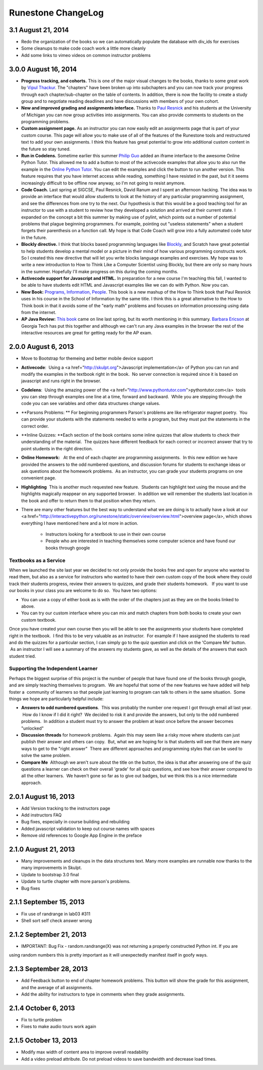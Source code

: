 Runestone ChangeLog
===================

3.1 August 21, 2014
------------------

* Redo the organization of the books so we can automatically populate the database with div_ids for exercises
* Some cleanups to make code coach work a little more cleanly
* Add some links to vimeo videos on common instructor problems

3.0.0 August 16, 2014
---------------------

* **Progress tracking, and cohorts.**  This is one of the major visual changes to the books, thanks to some great work by `Vipul Thackur <http://www.ivipul.com>`_.  The "chapters" have been broken up into subchapters and you can now track your progress through each chapter/sub-chapter on the table of contents.  In addition, there is now the facility to create a study group and to negotiate reading deadlines and have discussions with members of your own cohort.

* **New and improved grading and assignments interface.**  Thanks to `Paul Resnick <http://presnick.people.si.umich.edu/>`_ and his students at the University of Michigan you can now group activities into assignments.  You can also provide comments to students on the programming problems.

* **Custom assignment page.**  As an instructor you can now easily edit an assignments page that is part of your custom course.  This page will allow you to make use of all of the features of the Runestone tools and restructured text to add your own assignments.  I think this feature has great potential to grow into additional custom content in the future so stay tuned.

* **Run in Codelens.**  Sometime earlier this summer `Philip Guo <http://www.pgbovine.net/>`_ added an iframe interface to the awesome Online Python Tutor.  This allowed me to add a button to most of the activecode examples that allow you to also run the example in the `Online Python Tutor <http://pythontutor.com>`_.  You can edit the examples and click the button to run another version.  This feature requires that you have internet access while reading, something I have resisted in the past, but it it seems increasingly difficult to be offline now anyway, so I'm not going to resist anymore.

* **Code Coach.**   Last spring at SIGCSE, Paul Resnick, David Ranum and I spent an afternoon hacking.  The idea was to provide an interface that would allow students to look at the history of any particular programming assignment, and see the differences from one try to the next.  Our hypothesis is that this would be a good teaching tool for an instructor to use with a student to review how they developed a solution and arrived at their current state.  I expanded on the concept a bit this summer by making use of pylint, which points out a number of potential problems that plague beginning programmers.  For example, pointing out "useless statements" when a student forgets their parenthesis on a function call.  My hope is that Code Coach will grow into a fully automated code tutor in the future.

* **Blockly directive.**   I think that blocks based programming languages like `Blockly <https://blockly-demo.appspot.com/static/apps/index.html>`_, and Scratch have great potential to help students develop a mental model or a picture in their mind of how various programming constructs work. So I created this new directive that will let you write blocks language examples and exercises.  My hope was to write a new introduction to How to Think Like a Computer Scientist using Blockly, but there are only so many hours in the summer.  Hopefully I'll make progress on this during the coming months.

* **Activecode support for Javascript and HTML.**  In preparation for a new course I'm teaching this fall, I wanted to be able to have students edit HTML and Javascript examples like we can do with Python.  Now you can.

* **New Book:**  `Programs, Information, People <http://interactivepython.org/runestone/static/pip/index.html>`_.  This book is a new mashup of the How to Think book that Paul Resnick uses in his course in the School of Information by the same title.  I think this is a great alternative to the How to Think book in that it avoids some of the "early math" problems and focuses on information processing using data from the internet.

* **AP Java Review:**  `This book  <http://interactivepython.org/runestone/static/JavaReview/index.html>`_ came on line last spring, but its worth mentioning in this summary.  `Barbara Ericson <http://www.cc.gatech.edu/people/barbara-ericson>`_ at Georgia Tech has put this together and although we can't run any Java examples in the browser the rest of the interactive resources are great for getting ready for the AP exam.

2.0.0  August 6, 2013
---------------------

* Move to Bootstrap for themeing and better mobile device support
* **Activecode**:  Using a <a href="http://skulpt.org">Javascript implementation</a> of Python you can run and modify the examples in the textbook right in the book.  No server connection is required since it is based on javascript and runs right in the browser.
* **Codelens**:  Using the amazing power of the <a href="http://www.pythontutor.com">pythontutor.com</a>  tools you can step through examples one line at a time, forward and backward.  While you are stepping through the code you can see variables and other data structures change values.
* **Parsons Problems: ** For beginning programmers Parson's problems are like refrigerator magnet poetry.  You can provide your students with the statements needed to write a program, but they must put the statements in the correct order.
* **Inline Quizzes: **Each section of the book contains some inline quizzes that allow students to check their understanding of the material.  The quizzes have different feedback for each correct or incorrect answer that try to point students in the right direction. 
* **Online Homework:**   At the end of each chapter are programming assignments.  In this new edition we have provided the answers to the odd numbered questions, and discussion forums for students to exchange ideas or ask questions about the homework problems.  As an instructor, you can grade your students programs on one convenient page.
* **Highlighting**  This is another much requested new feature.  Students can highlight text using the mouse and the highlights magically reappear on any supported browser.  In addition we will remember the students last location in the book and offer to return them to that position when they return.
* There are many other features but the best way to understand what we are doing is to actually have a look at our <a href="http://interactivepython.org/runestone/static/overview/overview.html">overview page</a>, which shows everything I have mentioned here and a lot more in action.

	* Instructors looking for a textbook to use in their own course
	* People who are interested in teaching themselves some computer science and have found our books through google 

Textbooks as a Service
~~~~~~~~~~~~~~~~~~~~~~

When we launched the site last year we decided to not only provide the books free and open for anyone who wanted to read them, but also as a service for instructors who wanted to have their own custom copy of the book where they could track their students progress, review their answers to quizzes, and grade their students homework.   If you want to use our books in your class you are welcome to do so.  You have two options:

* You can use a copy of either book as is with the order of the chapters just as they are on the books linked to above.
* You can try our custom interface where you can mix and match chapters from both books to create your own custom textbook.

Once you have created your own course then you will be able to see the assignments your students have completed right in the textbook.  I find this to be very valuable as an instructor.  For example if I have assigned the students to read and do the quizzes for a particular section, I can simply go to the quiz question and click on the 'Compare Me' button.  As an instructor I will see a summary of the answers my students gave, as well as the details of the answers that each student tried.

Supporting the Independent Learner
~~~~~~~~~~~~~~~~~~~~~~~~~~~~~~~~~~

Perhaps the biggest surprise of this project is the number of people that have found one of the books through google, and are simply teaching themselves to program.  We are hopeful that some of the new features we have added will help foster a  community of learners so that people just learning to program can talk to others in the same situation.  Some things we hope are particularly helpful include:

* **Answers to odd numbered questions**.  This was probably the number one request I got through email all last year.  How do I know if I did it right?  We decided to risk it and provide the answers, but only to the odd numbered problems.  In addition a student must try to answer the problem at least once before the answer becomes "unlocked"
* **Discussion threads** for homework problems.  Again this may seem like a risky move where students can just publish their answer and others can copy.  But, what we are hoping for is that students will see that there are many ways to get to the "right answer"  There are different approaches and programming styles that can be used to solve the same problem.
* **Compare Me**  Although we aren't sure about the title on the button, the idea is that after answering one of the quiz questions a learner can check on their overall 'grade' for all quiz questions, and see how their answer compared to all the other learners.  We haven't gone so far as to give out badges, but we think this is a nice intermediate approach.

2.0.1  August 16, 2013
----------------------

* Add Version tracking to the instructors page
* Add instructors FAQ
* Bug fixes, especially in course building and rebuilding
* Added javascript validation to keep out course names with spaces
* Remove old references to Google App Engine in the preface


2.1.0 August 21, 2013
---------------------

* Many improvements and cleanups in the data structures text.  Many more examples are runnable now thanks to the many improvements in Skulpt.
* Update to bootstrap 3.0 final
* Update to turtle chapter with more parson's problems.
* Bug fixes


2.1.1 September 15, 2013
------------------------

* Fix use of randrange in lab03 #311
* Shell sort self check answer wrong

2.1.2 September 21, 2013
------------------------

* IMPORTANT:  Bug Fix - random.randrange(X) was not returning a properly constructed Python int.  If you are
using random numbers this is pretty important as it will unexpectedly manifest itself in goofy ways.

2.1.3 September 28, 2013
------------------------

* Add Feedback button to end of chapter homework problems.  This button will show the grade for this assignment, and the average of all assignments.
* Add the ability for instructors to type in comments when they grade assignments.

2.1.4 October 6, 2013
---------------------

* Fix to turtle problem
* Fixes to make audio tours work again


2.1.5 October 13, 2013
----------------------

* Modify max width of content area to improve overall readability
* Add a video preload attribute.   Do not preload videos to save bandwidth and decrease load times.

